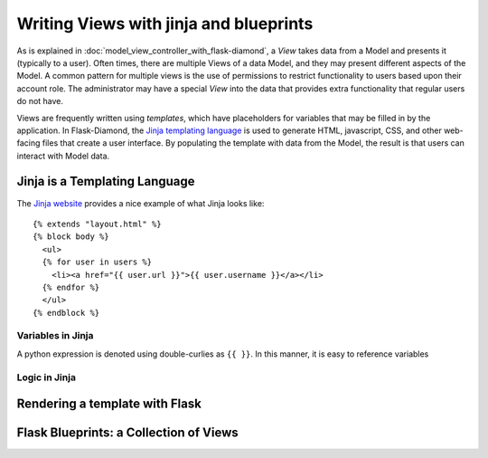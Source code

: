 Writing Views with jinja and blueprints
=======================================

As is explained in :doc:`model_view_controller_with_flask-diamond`, a *View* takes data from a Model and presents it (typically to a user).  Often times, there are multiple Views of a data Model, and they may present different aspects of the Model.  A common pattern for multiple views is the use of permissions to restrict functionality to users based upon their account role.  The administrator may have a special *View* into the data that provides extra functionality that regular users do not have.

Views are frequently written using *templates*, which have placeholders for variables that may be filled in by the application.  In Flask-Diamond, the `Jinja templating language <http://jinja.pocoo.org/>`_ is used to generate HTML, javascript, CSS, and other web-facing files that create a user interface.  By populating the template with data from the Model, the result is that users can interact with Model data.

Jinja is a Templating Language
------------------------------

The `Jinja website <http://jinja.pocoo.org/>`_ provides a nice example of what Jinja looks like:

::

    {% extends "layout.html" %}
    {% block body %}
      <ul>
      {% for user in users %}
        <li><a href="{{ user.url }}">{{ user.username }}</a></li>
      {% endfor %}
      </ul>
    {% endblock %}

Variables in Jinja
^^^^^^^^^^^^^^^^^^

A python expression is denoted using double-curlies as ``{{ }}``.  In this manner, it is easy to reference variables 

Logic in Jinja
^^^^^^^^^^^^^^

Rendering a template with Flask
-------------------------------



Flask Blueprints: a Collection of Views
---------------------------------------


